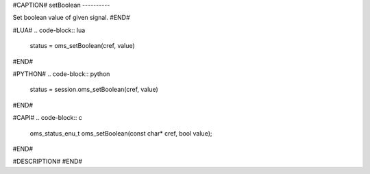 #CAPTION#
setBoolean
----------

Set boolean value of given signal.
#END#

#LUA#
.. code-block:: lua

  status = oms_setBoolean(cref, value)

#END#

#PYTHON#
.. code-block:: python

  status = session.oms_setBoolean(cref, value)

#END#

#CAPI#
.. code-block:: c

  oms_status_enu_t oms_setBoolean(const char* cref, bool value);

#END#

#DESCRIPTION#
#END#
